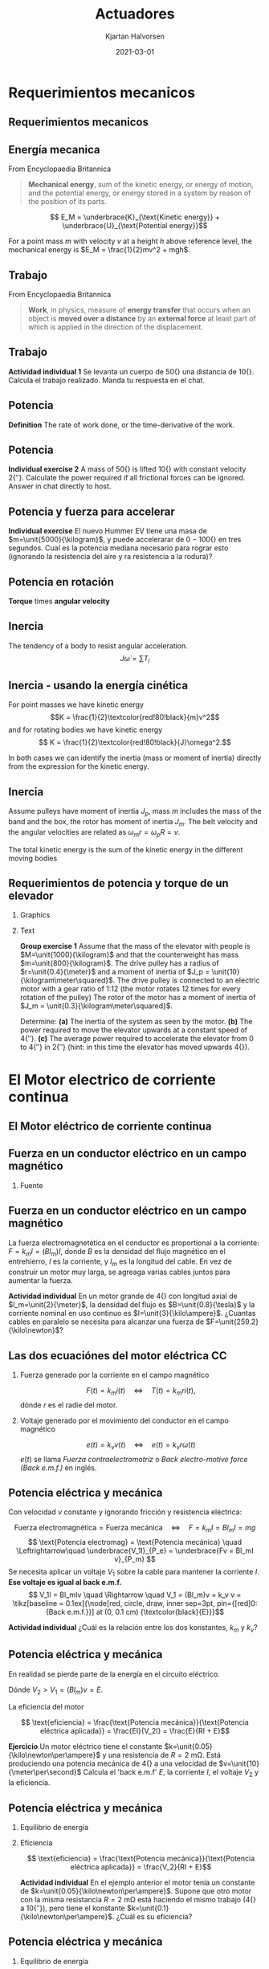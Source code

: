 #+OPTIONS: toc:nil
# #+LaTeX_CLASS: koma-article 

#+LATEX_CLASS: beamer
#+LATEX_CLASS_OPTIONS: [presentation,aspectratio=169]
#+OPTIONS: H:2

#+LaTex_HEADER: \usepackage{khpreamble}
#+LaTex_HEADER: \usepackage{amssymb}
#+LaTex_HEADER: \usepgfplotslibrary{groupplots}

#+LaTex_HEADER: \newcommand*{\shift}{\operatorname{q}}
#+LaTex_HEADER: \DeclareMathSymbol{\Omega}{\mathalpha}{letters}{"0A}% italics
#+LaTex_HEADER: \DeclareMathSymbol{\varOmega}{\mathalpha}{operators}{"0A}% upright
#+LaTex_HEADER: \providecommand*{\upOmega}{\varOmega}% for siunitx
#+LaTex_HEADER: \usepackage[binary-units=true]{siunitx}
#+LaTex_HEADER: \usepackage{circuitikz}

#+title: Actuadores
#+author: Kjartan Halvorsen
#+date: 2021-03-01

* What do I want the students to understand?			   :noexport:
  - How to find power and torque requirements
  - Basic working of an electric motor
  - Equivalent circuit
    
* Which activities will the students do?			   :noexport:

* Requerimientos mecanicos

** Requerimientos mecanicos
** Energía mecanica
   From Encyclopaedia Britannica
   #+begin_quote
*Mechanical energy*, sum of the kinetic energy, or energy of motion, and the potential energy, or energy stored in a system by reason of the position of its parts. 
   #+end_quote

   \[ E_M = \underbrace{K}_{\text{Kinetic energy}} + \underbrace{U}_{\text{Potential energy}}\]

   For a point mass $m$ with velocity $v$ at a height $h$ above reference level, the mechanical energy is \(E_M = \frac{1}{2}mv^2 + mgh\).

   \begin{center}
   \includegraphics[height=0.3\textheight]{../../figures/pendulum.png}
   {\footnotesize CC-BY-SA Hubert Christiaen, wikipedia}
   \end{center}
   

   #+end_center
** Trabajo
   From Encyclopaedia Britannica
   #+begin_quote
*Work*, in physics, measure of *energy transfer* that occurs when an object is *moved over a distance* by an *external force* at least part of which is applied in the direction of the displacement.
   #+end_quote 

** Trabajo
   \begin{center}
   \includegraphics[height=0.6\textheight]{../../figures/pulley-block-50kg.png}
   \end{center}

   *Actividad individual 1* Se levanta un cuerpo de \unit{50}{\kilogram} una distancia de \unit{10}{\meter}. Calcula el trabajo realizado. Manda tu respuesta en el chat.
   
*** Result                                                         :noexport:
#+BEGIN_SRC python :session :results output 
  M = 50
  h = 10
  print("Work required to lift mass m = %0.1fkg to a height of h = %0.1fm is W = mgh = %0.1f Joule" %(M, h, M*9.8*h))
#+END_SRC

#+RESULTS:
: Work required to lift mass m = 50.0kg to a height of h = 10.0m is W = mgh = 4900.0 Joule



** Potencia
   *Definition* The rate of work done, or the time-derivative of the work.

** Potencia
   \begin{center}
   \includegraphics[height=0.6\textheight]{../../figures/pulley-block-50kg.png}
   \end{center}

   *Individual exercise 2* A mass of \unit{50}{\kilogram} is lifted \unit{10}{\meter} with constant velocity \unit{2}{\meter\per\second}. Calculate the power required if all frictional forces can be ignored. Answer in chat directly to host.
   
*** Result                                                         :noexport:
#+BEGIN_SRC python :session :results output 
  M = 50
  h = 10
  v = 2
  print("Power required to lift mass m = %0.1fkg at constant vel v = %0.1fm/s is P = mgv = %0.1f W" %(M, v, M*9.8*v))
#+END_SRC

#+RESULTS:
: Power required to lift mass m = 50.0kg at constant vel v = 2.0m/s is P = mgv = 980.0 W

** Potencia y fuerza para accelerar

   #+begin_export latex
   \begin{center}
\begin{tikzpicture}

  \begin{scope}[scale=0.3, xshift=4cm]
  \node[anchor=south,] {\includegraphics[width=3cm]{../../figures/hummer-ev.png}};
    \draw[thin, ] (-8,2) -- (-6,2);
    \draw[thin, ] (-9,3) -- (-6.5,3);
  \end{scope}

  \draw[->,semithick] (-.5,0.16) -- (8,0.16);
\end{tikzpicture}
\end{center}

   #+end_export

   
   *Individual exercise* El nuevo Hummer EV tiene una masa de $m=\unit{5000}{\kilogram}$, y puede accelerarar de \unit{0 - 100}{\kilo\meter\per\hour} en tres segundos. Cual es la potencia mediana necesario para rograr esto (ignorando la resistencia del aire y ra resistencia a la rodura)?

   
*** Result                                                         :noexport:
#+BEGIN_SRC python :session :results output 
  M = 5000
  v = 100*1000.0/3600
  t = 3
  P= 0.5*M*v**2/t
  print("Power needed to accelerate m = %0.1fkg to vel v = %0.1fm/s in %0.1s is P = 0.5*m*v^2/t = %0.1f W = %0.2f kW" %(M, v, t, P, P/1000.0 ))
#+END_SRC

#+RESULTS:
: Power needed to accelerate m = 5000.0kg to vel v = 27.8m/s in 3 is P = 0.5*m*v^2/t = 643004.1 W = 643.00 kW

** Potencia en rotación

   *Torque* times *angular velocity*

   #+begin_export latex
   \begin{center}
     \begin{tikzpicture}

     \begin{scope}[scale=1, xshift=2cm, yshift=2cm]
       \node[] {\includegraphics[width=2cm]{../../figures/mech-rotor}};
       \node[green!80!black] at (2.6,0) {Driving forward};
       \end{scope}

     \begin{scope}[scale=1, xshift=-2cm, yshift=2cm]
       \node[] {\includegraphics[width=2cm]{../../figures/mech-motor-back-break}};
       \node[red!80!black, anchor=east] at (-2,0) {Braking};
     \end{scope}

     \begin{scope}[scale=1, xshift=-2cm, yshift=-2cm]
       \node[] {\includegraphics[width=2cm]{../../figures/mech-motor-back}};
       \node[green!80!black, anchor=east] at (-2,0) {Driving backward};
     \end{scope}

     \begin{scope}[scale=1, xshift=2cm, yshift=-2cm]
       \node[] {\includegraphics[width=2cm]{../../figures/mech-rotor-break}};
       \node[red!80!black] at (2.6,0) {Braking};
     \end{scope}

     \draw[->,semithick] (-3, 0) -- (3, 0) node[right] {$\omega$};
     \draw[->,semithick] (0, -3) -- (0, 3) node[above] {$T$};
   \end{tikzpicture}
   \end{center}

   #+end_export
   
   

** Inercia

   The tendency of a body to resist angular acceleration.
   \[ J \dot{\omega} = \sum T_i \]

   #+begin_export latex
   \begin{center}
   \includegraphics[height=0.6\textheight]{../../figures/moment-of-inertia-cylinder.png}
   {\footnotesize Georgia State University, CC-By-SA}
   \end{center}
   #+end_export

** Inercia - usando la energía cinética

   For point masses we have kinetic energy \[K = \frac{1}{2}\textcolor{red!80!black}{m}v^2\]
    and for rotating bodies we have kinetic energy
   \[ K = \frac{1}{2}\textcolor{red!80!black}{J}\omega^2.\]

   In both cases we can identify the inertia (mass or moment of inertia) directly from the expression
   for the kinetic energy.

   
** Inercia
   #+begin_export latex
   \begin{center}
   \includegraphics[width=0.6\textwidth]{../../figures/mech-mass-on-band}
   \end{center}
   #+end_export

   Assume pulleys have moment of inertia $J_p$, mass $m$ includes the mass of the band and the box, the rotor  has moment of inertia $J_m$. The belt velocity and the angular velocities are related as \(\omega_mr = \omega_pR = v\).  

   The total kinetic energy is the sum of the kinetic energy in the different moving bodies
   \begin{align*}
   K &= \frac{1}{2}(2J_p)\omega_p^2 + \frac{1}{2}J_m\omega_m^2 + \frac{1}{2}m v^2
    = J_p\big(\frac{r}{R}\omega_m\big)^2 + \frac{1}{2}J_m\omega_m^2 + \frac{1}{2}m(r\omega_m)^2\\
    &= \frac{1}{2}(\underbrace{\textcolor{red!80!black}{J_m + 2(\frac{r}{R})^2J_p + mr^2}}_{\text{Inertia experienced by motor}}) \omega_m^2.
   \end{align*}

** Requerimientos de potencia y torque de un elevador

*** Graphics
    :PROPERTIES:
    :BEAMER_col: 0.38
    :END:
   #+begin_center
   \includegraphics[height=0.8\textheight]{../../figures/mech-elevator}
   #+end_center

*** Text
    :PROPERTIES:
    :BEAMER_col: 0.72
    :END:

    *Group exercise 1* Assume that the mass of the elevator with people is \(M=\unit{1000}{\kilogram}\) and that the counterweight has mass \(m=\unit{800}{\kilogram}\). The drive pulley has a radius of \(r=\unit{0.4}{\meter}\) and a moment of inertia of \(J_p = \unit{10}{\kilogram\meter\squared}\). The drive pulley is connected to an electric motor with a gear ratio of 1:12 (the motor rotates 12 times for every rotation of the pulley) The rotor of the motor has a moment of inertia of \(J_m = \unit{0.3}{\kilogram\meter\squared}\).

    Determine: *(a)* The inertia of the system as seen by the motor. *(b)* The power required to move the elevator upwards at a constant speed of \unit{4}{\meter\per\second}. *(c)* The average power required to accelerate the elevator from 0 to \unit{4}{\meter\per\second} in \unit{2}{\second} (hint: in this time the elevator has moved upwards \unit{4}{\meter}).

*** Solution                                                       :noexport:

#+BEGIN_SRC python :session :results output 
  M = 1000
  m = 800
  r = 0.4
  gr = 1.0/12
  Jm = 0.3
  Jp = 10

  Jpa = Jp*gr**2
  Jea = (m+M)*(r*gr)**2
  Jtot = Jm + Jp*gr**2 + (m+M)*(r*gr)**2

  print("(a) Moment of inertia, Jtot = Jm + Jpa + Jea = %f + %f + %f = %f" %(Jm, Jpa, Jea, Jtot))

  v = 4
  Pconst = (M-m)*9.8*v
  print("(b) Power required to lift at constant speed, Pconst = %f" %Pconst)

  U = (M-m)*9.8*4 # Potential energy gained
  w = v/r/gr # Angular vel of motor
  K = 0.5*Jtot*w**2
  Etot = U + K
  t = 2
  Pacc = Etot/t
  print("(c) Energy at end of acceleration, E = U + K = %f + %f = %f" %(U, K, Etot))
  print("    Power required P = E/t = %f W = %0.1f kW" %(Pacc, Pacc/1000.0))
#+END_SRC

#+RESULTS:
: (a) Moment of inertia, Jtot = Jm + Jpa + Jea = 0.300000 + 0.069444 + 2.000000 = 2.369444
: (b) Power required to lift at constant speed, Pconst = 7840.000000
: (c) Energy at end of acceleration, E = U + K = 7840.000000 + 17060.000000 = 24900.000000
:     Power required P = E/t = 12450.000000 W = 12.4 kW


* El Motor electrico de corriente continua
** El Motor eléctrico de corriente continua
   #+begin_export latex
   \begin{center}
   \includegraphics[height=0.6\textheight]{../../figures/wiki-small-dc-motor.jpg}
   \includegraphics[width=0.6\textheight]{../../figures/Siemens-DC-prop.png}\\
   {\footnotesize Fuente: Wikipedia \hspace*{3cm} Fuente: Siemens AG}
   \end{center}
   #+end_export

   
** Fuerza en un conductor eléctrico en un campo magnético
   #+begin_center
   \includegraphics[width=0.4\linewidth]{../../figures/HD-fig1_14.png}
   \includegraphics[width=0.53\linewidth]{../../figures/HD-fig1_15.png}
   #+end_center

   
*** Fuente
   #+begin_center
   \includegraphics[width=0.2\linewidth]{../../figures/textbook.png}
   #+end_center
    
   
** Fuerza en un conductor eléctrico en un campo magnético
   #+begin_center
   \includegraphics[width=0.4\linewidth]{../../figures/HD-fig1_14.png}
   \includegraphics[width=0.53\linewidth]{../../figures/HD-fig1_15.png}
   #+end_center

   La fuerza electromagnetética en el conductor es proportional a la corriente: \(F=k_mI=(Bl_m)I\), donde $B$ es la densidad del flujo magnético en el entrehierro, $I$ es la corriente, y $l_m$ es la longitud del cable. En vez de construir un motor muy larga, se agreaga varias cables juntos para aumentar la fuerza.

   *Actividad individual* En un motor grande de \unit{4}{\mega\watt} con longitud axial de \(l_m=\unit{2}{\meter}\), la densidad del flujo es \(B=\unit{0.8}{\tesla}\) y la corriente nominal en uso continuo es \(I=\unit{3}{\kilo\ampere}\). ¿Cuantas cables en paralelo se necesita para alcanzar una fuerza de \(F=\unit{259.2}{\kilo\newton}\)?

*** Solution                                                       :noexport:

#+BEGIN_SRC python :session :results output 
  B = 0.8
  l = 2
  I = 3e3
  Torq = 190e3
  r = 750e-3
  F = Torq/r

  # F = NBIl =>
  N = F/(B*I*l)
  print("Number of cables in parallel N = %0.2f" %(N))

  N = 54
  F = N*B*I*l
  print("Force with 54 cables in parallel F = %0.2f kN" %(F/1000.0))
  #+END_SRC

#+RESULTS:
: Number of cables in parallel N = 52.78
: Force with 54 cables in parallel F = 259.20 kN
   
** Las dos ecuaciónes del motor eléctrica CC

*** Fuerza generado por la corriente en el campo magnético
   \[ F(t) = k_m i(t) \quad\Leftrightarrow\quad T(t) = k_m r i(t),\]
   dónde $r$ es el radie del motor.

*** Voltaje generado por el movimiento del conductor en el campo magnético
   \[ e(t) = k_v v(t) \quad\Leftrightarrow\quad e(t) = k_v r \omega(t)\]
   \(e(t)\) se llama /Fuerza contraelectromotriz/ o /Back electro-motive force (Back e.m.f.)/ en inglés.
** Potencia eléctrica y mecánica
   #+begin_center
   \includegraphics[width=0.4\linewidth]{../../figures/HD-fig1_14.png}
   \includegraphics[width=0.53\linewidth]{../../figures/HD-fig1_15.png}
   #+end_center

   Con velocidad $v$ constante y ignorando fricción y resistencia eléctrica: 

   \[ \text{Fuerza electromagnética} = \text{Fuerza mecánica} \quad\Leftrightarrow\quad F=k_mI =Bl_mI = mg\]
   \[ \text{Potencia electromag} = \text{Potencia mecánica} \quad \Leftrightarrow\quad \underbrace{V_1I}_{P_e} = \underbrace{Fv = Bl_mI v}_{P_m} \] 
   Se necesita aplicar un voltaje $V_1$ sobre la cable para mantener la corriente $I$. *Ese voltaje es igual al back e.m.f.* 
   \[ V_1I = Bl_mIv \quad \Rightarrow \quad V_1 = (Bl_m)v = k_v v = \tikz[baseline = 0.1ex]{\node[red, circle, draw, inner sep=3pt, pin={[red]0:{Back e.m.f.}}] at (0, 0.1 cm) {\textcolor{black}{E}}}\]

   *Actividad individual* ¿Cuál es la relación entre los dos konstantes, $k_m$ y $k_v$?

** Potencia eléctrica y mecánica

   En realidad se pierde parte de la energía en el circuito eléctrico.
   \begin{align*}
   \text{Potencia eléctrica aplicada} &= \text{Producción de calor} + \text{Potencia mecánica}\\
   V_2 I &= RI^2 + EI
   \end{align*}
   Dónde \(V_2 > V_1 = (Bl_m)v = E\).

   La eficiencia del motor

   \[ \text{eficiencia} = \frac{\text{Potencia mecánica}}{\text{Potencia eléctrica aplicada}} = \frac{EI}{V_2I} = \frac{E}{RI + E}\]
   
   *Ejercicio* Un motor eléctrico tiene el constante \(k=\unit{0.05}{\kilo\newton\per\ampere}\) y una resistencia de \(R=\SI{2}{\milli\ohm}\). Está produciendo una potencia mecánica de \unit{4}{\mega\watt} a una velocidad de \(v=\unit{10}{\meter\per\second}\) Calcula el 'back e.m.f' \(E\), la corriente \(I\), el voltaje \(V_2\) y la eficiencia.

*** Solution                                                       :noexport:

#+BEGIN_SRC python :session :results output 
  import numpy as np
  P = 4e6
  k = 0.05e3
  v = 10
  r = 750e-3
  Inom = 3.5e3
  copper_loss = 28e3
  R = copper_loss/Inom**2

  print("Armature resistance R = %0.2f mOhm " %(R*1000))
  print("Velocity = %0.2f m/s => Ang vel = %0.2f rpm " %(v, v/r/2/np.pi*60))

  R = 2e-3
  E = k*v
  I = P/E
  V2 = R*I + E
  print("Back emf E = %0.2f V" %(E))
  print("Current I = %0.2f kA" %(I/1000))
  print("Voltage drop in windings IR = %0.2f V" %(I*R))
  print("Voltage supplied V2 = %0.2f V" %(V2))
  print("Energy drop in windings I^2R = %0.2f kW" %(I**2*R/1000))
  print("Efficiency  = %0.2f = %0.2f" %(P/(V2*I), E/(E+R*I)))

  #+END_SRC

#+RESULTS:
: Armature resistance R = 2.29 mOhm 
: Velocity = 10.00 m/s => Ang vel = 127.32 rpm 
: Back emf E = 500.00 V
: Current I = 8.00 kA
: Voltage drop in windings IR = 16.00 V
: Voltage supplied V2 = 516.00 V
: Energy drop in windings I^2R = 128.00 kW
: Efficiency  = 0.97 = 0.97
   
** Potencia eléctrica y mecánica
*** Equilibrio de energía   
   \begin{align*}
   \text{Potencia eléctrica aplicada} &= \text{Producción de calor} + \text{Potencia mecánica}\\
   V_2 I &= RI^2 + EI
   \end{align*}
*** Eficiencia
   \[ \text{eficiencia} = \frac{\text{Potencia mecánica}}{\text{Potencia eléctrica aplicada}} = \frac{V_2}{RI + E}\]
   
   *Actividad individual* En el ejemplo anterior el motor tenía un constante de \(k=\unit{0.05}{\kilo\newton\per\ampere}\). Supone que otro motor con la misma resistancia \(R=\SI{2}{\milli\ohm}\) está haciendo el mismo trabajo (\unit{4}{\mega\watt} a \unit{10}{\meter\per\second}), pero tiene el konstante $k=\unit{0.1}{\kilo\newton\per\ampere}$. ¿Cuál es su eficiencia?

*** Solution                                                       :noexport:

#+BEGIN_SRC python :session :results output 
  import numpy as np
  P = 4e6
  v = 10
  k = 0.1e3
  R = 2e-3

  E = k*v
  I = P/E
  V2 = R*I + E
  print("Current I = %0.2f kA" %(I/1000))
  print("Back emf E = %0.2f V" %(E))
  print("Current I = %0.2f kA" %(I/1000))
  print("Voltage drop in windings IR = %0.2f V" %(I*R))
  print("Voltage supplied V2 = %0.2f V" %(V2))
  print("Energy drop in windings I^2R = %0.2f kW" %(I**2*R/1000))
  print("Efficiency  = %0.2f = %0.2f" %(P/(V2*I), E/(E+R*I)))

  #+END_SRC

#+RESULTS:
: Current I = 4.00 kA
: Back emf E = 1000.00 V
: Current I = 4.00 kA
: Voltage drop in windings IR = 8.00 V
: Voltage supplied V2 = 1008.00 V
: Energy drop in windings I^2R = 32.00 kW
: Efficiency  = 0.99 = 0.99
   

** Potencia eléctrica y mecánica
*** Equilibrio de energía   
   \begin{align*}
   \text{Potencia eléctrica aplicada} &= \text{Producción de calor} + \text{Potencia mecánica}\\
   V_2 I &= RI^2 + EI
   \end{align*}
*** Eficiencia
   \[ \text{eficiencia} = \frac{\text{Potencia mecánica}}{\text{Potencia eléctrica aplicada}} = \frac{V_2}{RI + E}\]
   
   *Actividad individual* Supone que el motor con constante de \(k=\unit{0.05}{\kilo\newton\per\ampere}\) está produciendo la mismo potencia que antes (\unit{4}{\mega\watt}) pero por medio de una transmissión lo haga a la velocidad \unit{20}{\meter\per\second}). ¿Cuál es su eficiencia?

*** Solution                                                       :noexport:

#+BEGIN_SRC python :session :results output 
  import numpy as np
  P = 4e6
  v = 20
  k = 0.05e3
  R = 2e-3

  E = k*v
  I = P/E
  V2 = R*I + E
  print("Current I = %0.2f kA" %(I/1000))
  print("Back emf E = %0.2f V" %(E))
  print("Current I = %0.2f kA" %(I/1000))
  print("Voltage drop in windings IR = %0.2f V" %(I*R))
  print("Voltage supplied V2 = %0.2f V" %(V2))
  print("Energy drop in windings I^2R = %0.2f kW" %(I**2*R/1000))
  print("Efficiency  = %0.2f = %0.2f" %(P/(V2*I), E/(E+R*I)))

  #+END_SRC

#+RESULTS:
: Current I = 4.00 kA
: Back emf E = 1000.00 V
: Current I = 4.00 kA
: Voltage drop in windings IR = 8.00 V
: Voltage supplied V2 = 1008.00 V
: Energy drop in windings I^2R = 32.00 kW
: Efficiency  = 0.99 = 0.99
   

** Rotación
   #+begin_center
   \includegraphics[width=0.4\linewidth]{../../figures/HD-fig3_1.png}
   \includegraphics[width=0.53\linewidth]{../../figures/HD-fig3_2.png}
   #+end_center
   
** Circuito equivalente

   #+begin_export latex
      \begin{center}
	\begin{circuitikz}
	  \draw (4,1) node[elmech](motor){M};
	  \draw (motor.north) to[R=$R$] (4,4) to[L=$L$] (0,4)
	  to[american voltage source, label=$V$] (0,0) -| (motor.south);
	  \draw[thick,->>](motor.right)--++(1,0)node[midway,above]{$\omega$};

	  \node[] at (2, -0.8 cm) {\(L \frac{d}{dt}i(t) +  Ri(t) + k\omega(t) = V\)};

	  \begin{scope}[xshift=8cm]
	  \draw (4,1) node[elmech](motor){M};
	  \draw (motor.north) to[R=$R$] (4,4) to[short] (0,4)
	  to[american voltage source, label=$V$] (0,0) -| (motor.south);
	  \draw[thick,->>](motor.right)--++(1,0)node[midway,above]{$\omega$};
	  \node[] at (2, -0.8 cm) {\(Ri(t) + k\omega(t) = V\)};
	  \end{scope}
	\end{circuitikz}
      \end{center}
   #+end_export

   
   Newton: \( J\frac{d}{dt}\omega(t) &= ki(t) - T_l(t)\)

** Velocidad con carga constanta
   En steady-state: \(i(t) = I\), \(\omega(t) = \omega\).

   \begin{align*}
   RI + k\omega &= V\\
   0 &= kI - T_l
   \end{align*}

   *Actividad individual* Escribe la velocidad angular como función de la carga $T_l$ y el voltaje $V$.

** Velocidad con carga constanta

   \[ RI + k\omega = V, \qquad\qquad  0 = kI - T_l\]
   Un motor especifico tiene el constante \(k=\unit{4}{\newton\meter\per\ampere}\) y resistencia \(R=\SI{1}{\ohm}\). Se aplica un voltaje de \(V=\unit{100}{\volt}\) sobre su armadura.


   *Actividad* Dibuje como la velocidad en estado estable depende de la carga $T_l$. ¿Cuál es el par de parada?

       #+begin_export latex
	\begin{center}
	  \begin{tikzpicture}[xscale=0.8]
	    \draw[->] (0, 0) -- (9, 0) node[right] {$T_l$ [\unit{}{\newton\meter}]};
	    \draw[->] (0, 0) -- (0, 3) node[left] {$\omega$};
	    \foreach \t in { 1, 2, ..., 8} {
	    \draw (\t, 0) -- (\t, -0.1) node[below] {\t{}00};
	    }
	    \end{tikzpicture}

	\end{center}
    #+end_export


   
*** Result                                                         :noexport:
  #+BEGIN_SRC python :session  :results output 
    import numpy as np
    V = 100
    R = 1
    Vnom = 500
    Inom = 20
    Pnom = Vnom*Inom
    E = Vnom - Inom*R
    rpm_500 = 1040
    w_500 = rpm_500/60*2*np.pi
    I_500 = 0.8
    E_500 = 500 - R*I_500
    k = E_500/w_500

    # R*Tl/k + k*w = V
    Tl = np.array([0, 100, 400, 800])
    w = V/k - R*Tl/k**2
    Tstall = V*k/R
    print(np.vstack((Tl, w)))
    print("Stall torque = %0.2f kNm" %(Tstall/1000))
  #+END_SRC

  #+RESULTS:
  : [[  0.         100.         400.         800.        ]
  :  [ 21.81661565  17.05696847   2.77802691 -16.26056182]]
  : Stall torque = 0.46 kNm
   
** Arranque

   Para un motor parada, la fuerza contraelectromotriz es cero, y solo la resistencia de la armadura limite la corriente.

      #+begin_export latex
	  \begin{scope}[]
	  \draw (4,1) node[elmech](motor){M};
	  \draw (motor.north) to[R=$R$] (4,4) to[short] (0,4)
	  to[american voltage source, label=$V$] (0,0) -| (motor.south);
	  \draw[thick,->>](motor.right)--++(1,0)node[midway,above]{$\omega$};
	  \node[] at (2, -0.8 cm) {\(Ri(t) + k\omega(t) = V\)};
	  \end{scope}
	\end{circuitikz}
      \end{center}
   #+end_export


      Hay que tener cuidado en el arranque para que la corriente no sube a niveles excedentes.

